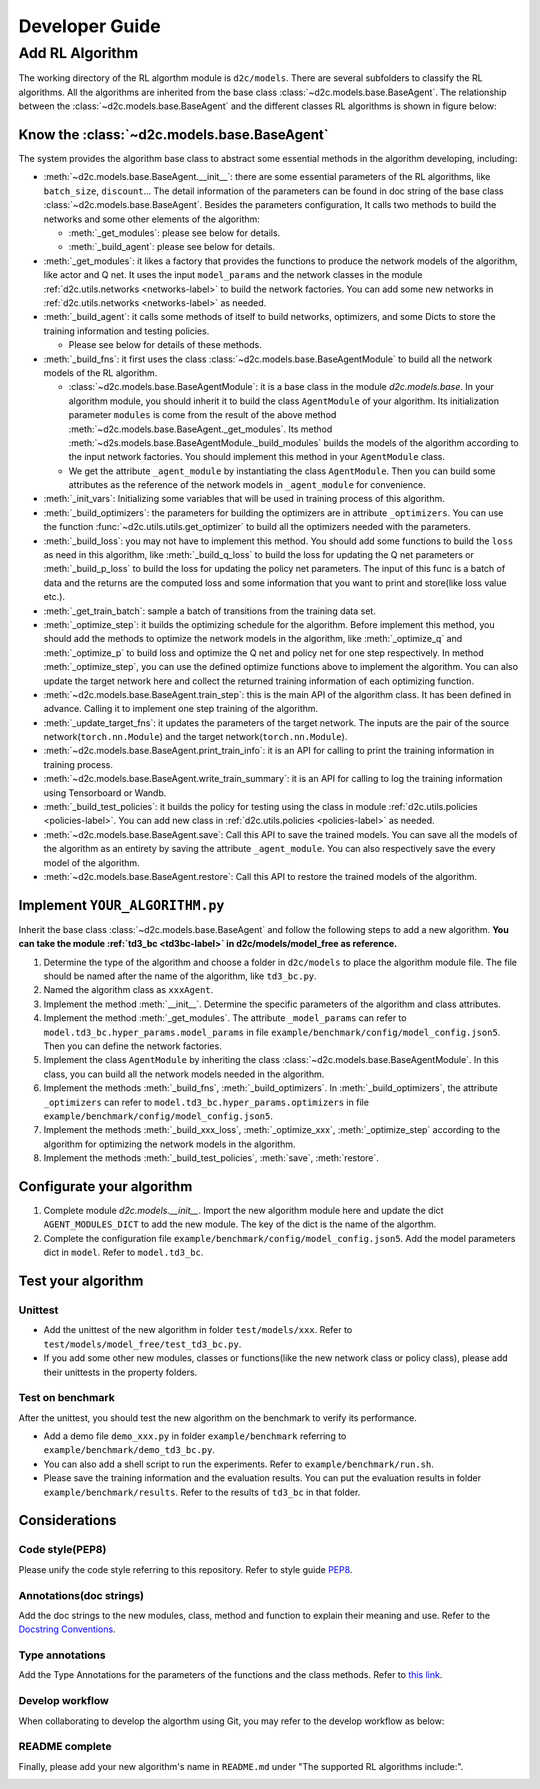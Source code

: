 Developer Guide
=================

Add RL Algorithm
------------------

The working directory of the RL algorthm module is ``d2c/models``. There are several subfolders to classify the RL algorithms. All the algorithms are inherited from the base class :class:`~d2c.models.base.BaseAgent`. The relationship between the :class:`~d2c.models.base.BaseAgent` and the different classes RL algorithms is shown in figure below:

.. figure:: ../_static/images/algorithms.png

Know the :class:`~d2c.models.base.BaseAgent`
^^^^^^^^^^^^^^^^^^^^^^^^^^^^^^^^^^^^^^^^^^^^^^^
The system provides the algorithm base class to abstract some essential methods in the algorithm developing, including:

- :meth:`~d2c.models.base.BaseAgent.__init__`: there are some essential parameters of the RL algorithms, like ``batch_size``, ``discount``... The detail information of the parameters can be found in doc string of the base class :class:`~d2c.models.base.BaseAgent`. Besides the parameters configuration, It calls two methods to build the networks and some other elements of the algorithm:

  - :meth:`_get_modules`: please see below for details.

  - :meth:`_build_agent`: please see below for details.

- :meth:`_get_modules`: it likes a factory that provides the functions to produce the network models of the algorithm, like actor and Q net. It uses the input ``model_params`` and the network classes in the module :ref:`d2c.utils.networks <networks-label>` to build the network factories. You can add some new networks in :ref:`d2c.utils.networks <networks-label>` as needed.

- :meth:`_build_agent`: it calls some methods of itself to build networks, optimizers, and some Dicts to store the training information and testing policies.

  - Please see below for details of these methods.

- :meth:`_build_fns`: it first uses the class :class:`~d2c.models.base.BaseAgentModule` to build all the network models of the RL algorithm.

  - :class:`~d2c.models.base.BaseAgentModule`: it is a base class in the module `d2c.models.base`. In your algorithm module, you should inherit it to build the class ``AgentModule`` of your algorithm. Its initialization parameter ``modules`` is come from the result of the above method :meth:`~d2c.models.base.BaseAgent._get_modules`. Its method :meth:`~d2s.models.base.BaseAgentModule._build_modules` builds the models of the algorithm according to the input network factories. You should implement this method in your ``AgentModule`` class.

  - We get the attribute ``_agent_module`` by instantiating the class ``AgentModule``. Then you can build some attributes as the reference of the network models in ``_agent_module`` for convenience.

- :meth:`_init_vars`: Initializing some variables that will be used in training process of this algorithm.

- :meth:`_build_optimizers`: the parameters for building the optimizers are in attribute ``_optimizers``. You can use the function :func:`~d2c.utils.utils.get_optimizer` to build all the optimizers needed with the parameters.

- :meth:`_build_loss`: you may not have to implement this method. You should add some functions to build the ``loss`` as need in this algorithm, like :meth:`_build_q_loss` to build the loss for updating the Q net parameters or :meth:`_build_p_loss` to build the loss for updating the policy net parameters. The input of this func is a batch of data and the returns are the computed loss and some information that you want to print and store(like loss value etc.).

- :meth:`_get_train_batch`: sample a batch of transitions from the training data set.

- :meth:`_optimize_step`: it builds the optimizing schedule for the algorithm. Before implement this method, you should add the methods to optimize the network models in the algorithm, like :meth:`_optimize_q` and :meth:`_optimize_p` to build loss and optimize the Q net and policy net for one step respectively. In method  :meth:`_optimize_step`, you can use the defined optimize functions above to implement the algorithm. You can also update the target network here and collect the returned training information of each optimizing function.

- :meth:`~d2c.models.base.BaseAgent.train_step`: this is the main API of the algorithm class. It has been defined in advance. Calling it to implement one step training of the algorithm.

- :meth:`_update_target_fns`: it updates the parameters of the target network. The inputs are the pair of the source network(``torch.nn.Module``) and the target network(``torch.nn.Module``).

- :meth:`~d2c.models.base.BaseAgent.print_train_info`: it is an API for calling to print the training information in training process.

- :meth:`~d2c.models.base.BaseAgent.write_train_summary`: it is an API for calling to log the training information using Tensorboard or Wandb.

- :meth:`_build_test_policies`: it builds the policy for testing using the class in module :ref:`d2c.utils.policies <policies-label>`. You can add new class in :ref:`d2c.utils.policies <policies-label>` as needed.

- :meth:`~d2c.models.base.BaseAgent.save`: Call this API to save the trained models. You can save all the models of the algorithm as an entirety by saving the attribute ``_agent_module``. You can also respectively save the every model of the algorithm.

- :meth:`~d2c.models.base.BaseAgent.restore`: Call this API to restore the trained models of the algorithm.

Implement ``YOUR_ALGORITHM.py``
^^^^^^^^^^^^^^^^^^^^^^^^^^^^^^^^^^^
Inherit the base class :class:`~d2c.models.base.BaseAgent` and follow the following steps to add a new algorithm. **You can take the module :ref:`td3_bc <td3bc-label>` in d2c/models/model_free as reference.**

1. Determine the type of the algorithm and choose a folder in ``d2c/models`` to place the algorithm module file. The file should be named after the name of the algorithm, like ``td3_bc.py``.

2. Named the algorithm class as ``xxxAgent``.

3. Implement the method :meth:`__init__`. Determine the specific parameters of the algorithm and class attributes.

4. Implement the method :meth:`_get_modules`. The attribute ``_model_params`` can refer to ``model.td3_bc.hyper_params.model_params`` in file ``example/benchmark/config/model_config.json5``. Then you can define the network factories.

5. Implement the class ``AgentModule`` by inheriting the class :class:`~d2c.models.base.BaseAgentModule`. In this class, you can build all the network models needed in the algorithm.

6. Implement the methods :meth:`_build_fns`, :meth:`_build_optimizers`. In :meth:`_build_optimizers`, the attribute ``_optimizers`` can refer to ``model.td3_bc.hyper_params.optimizers`` in file ``example/benchmark/config/model_config.json5``.

7. Implement the methods :meth:`_build_xxx_loss`, :meth:`_optimize_xxx`, :meth:`_optimize_step` according to the algorithm for optimizing the network models in the algorithm.

8. Implement the methods :meth:`_build_test_policies`, :meth:`save`, :meth:`restore`.

Configurate your algorithm
^^^^^^^^^^^^^^^^^^^^^^^^^^^^^
1. Complete module `d2c.models.__init__`. Import the new algorithm module here and update the dict ``AGENT_MODULES_DICT`` to add the new module. The key of the dict is the name of the algorthm.

2. Complete the configuration file ``example/benchmark/config/model_config.json5``. Add the model parameters dict in ``model``. Refer to ``model.td3_bc``.

Test your algorithm
^^^^^^^^^^^^^^^^^^^^^^^^^^

Unittest
..............
- Add the unittest of the new algorithm in folder ``test/models/xxx``. Refer to ``test/models/model_free/test_td3_bc.py``.

- If you add some other new modules, classes or functions(like the new network class or policy class), please add their unittests in the property folders.

Test on benchmark
......................
After the unittest, you should test the new algorithm on the benchmark to verify its performance.

- Add a demo file ``demo_xxx.py`` in folder ``example/benchmark`` referring to ``example/benchmark/demo_td3_bc.py``.

- You can also add a shell script to run the experiments. Refer to ``example/benchmark/run.sh``.

- Please save the training information and the evaluation results. You can put the evaluation results in folder ``example/benchmark/results``. Refer to the results of  ``td3_bc`` in that folder.

Considerations
^^^^^^^^^^^^^^^^^^^^^^^^^^

Code style(PEP8)
....................
Please unify the code style referring to this repository. Refer to style guide PEP8_.

.. _PEP8: https://pep8.org/

Annotations(doc strings)
.............................
Add the doc strings to the new modules, class, method and function to explain their meaning and use. Refer to the `Docstring Conventions <https://peps.python.org/pep-0257/>`_.

Type annotations
...................
Add the Type Annotations for the parameters of the functions and the class methods. Refer to `this link <https://www.dusaiphoto.com/article/164/>`_.

Develop workflow
...................
When collaborating to develop the algorthm using Git, you may refer to the develop workflow as below:

README complete
..................
Finally, please add your new algorithm's name in ``README.md`` under "The supported RL algorithms include:".

.. image:: ../_static/images/develop_workflow.png
